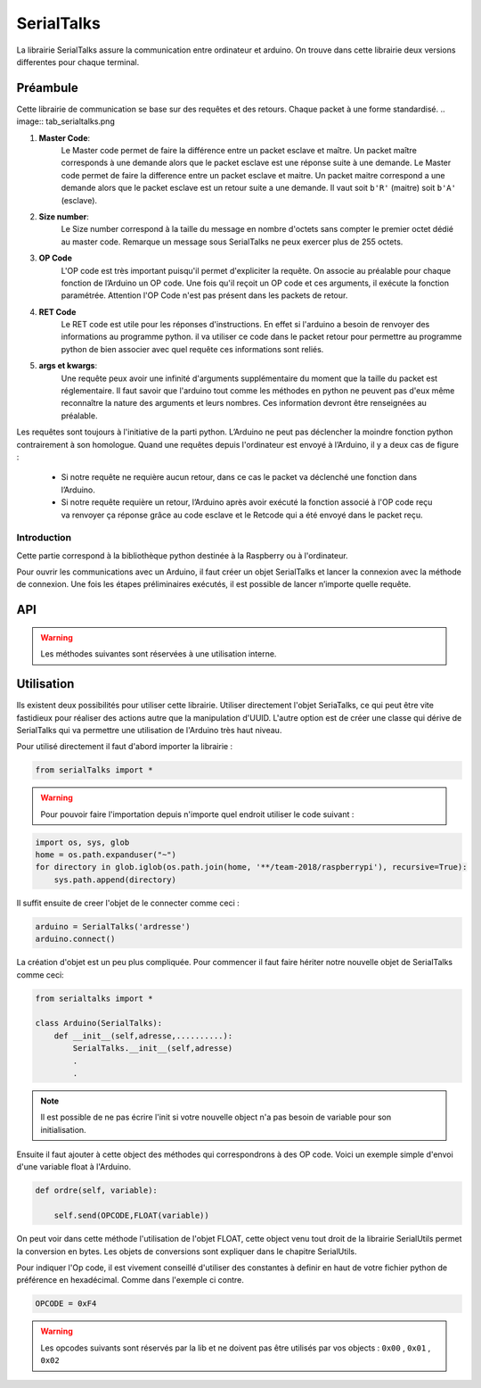 ############
SerialTalks
############

La librairie SerialTalks assure la communication entre ordinateur et arduino.
On trouve dans cette librairie deux versions differentes pour chaque terminal.

*************
Préambule
*************

Cette librairie de communication se base sur des requêtes et des retours. Chaque packet à une forme standardisé.
.. image:: tab_serialtalks.png

1. **Master Code**:
    Le Master code permet de faire la différence entre un packet esclave et maître. Un packet maître corresponds à une demande alors que le packet esclave est une réponse suite à une demande.    Le Master code permet de faire la difference entre un packet esclave et maitre. Un packet maitre correspond a une demande alors que le packet esclave est un retour suite a une demande.
    Il vaut soit ``b'R'`` (maitre)  soit ``b'A'`` (esclave).
2. **Size number**:
    Le Size number correspond à la taille du message en nombre d'octets sans compter le premier octet dédié au master code. Remarque un message sous SerialTalks ne peux exercer plus de 255 octets.
3. **OP Code**
    L'OP code est très important puisqu'il permet d'expliciter la requête. On associe au préalable pour chaque fonction de l’Arduino un OP code. Une fois qu'il reçoit un OP code et ces arguments, il exécute la fonction paramétrée. Attention l'OP Code n'est pas présent dans les packets de retour.
4. **RET Code**
    Le RET code est utile pour les réponses d'instructions. En effet si l'arduino a besoin de renvoyer des informations au programme python. il va utiliser ce code dans le packet retour pour permettre au programme python de bien associer avec quel requête ces informations sont reliés.
5. **args et kwargs**:
    Une requête peux avoir une infinité d'arguments supplémentaire du moment que la taille du packet est réglementaire. Il faut savoir que l'arduino tout comme les méthodes en python ne peuvent pas d'eux même reconnaître la nature des arguments et leurs nombres. Ces information devront être renseignées au préalable.


Les requêtes sont toujours à l'initiative de la parti python. L’Arduino ne peut pas déclencher la moindre fonction python contrairement à son homologue.
Quand une requêtes depuis l'ordinateur est envoyé à l’Arduino, il y a deux cas de figure : 

 * Si notre requête ne requière aucun retour, dans ce cas le packet va déclenché une fonction dans l’Arduino.
 * Si notre requête requière un retour, l’Arduino après avoir exécuté la fonction associé à l'OP code reçu va renvoyer ça réponse grâce au code esclave et le Retcode qui a été envoyé dans le packet reçu.




Introduction
-------------------------

Cette partie correspond à la bibliothèque python destinée à la Raspberry ou à l'ordinateur.

Pour ouvrir les communications avec un Arduino, il faut créer un objet SerialTalks et lancer la connexion avec la méthode de connexion.
Une fois les étapes préliminaires exécutés, il est possible de lancer n’importe quelle requête.    

***********
API
***********


.. class:: SerialTalks

    .. method:: __init__(port)

        :param port:
            Adresse de l'Arduino à connecter, le format de l'adresse dépend de l'OS utilisé.
            Sous Windows elle sera de la forme : ``COM3`` . Alors que sous Linux on aura une adresse de la forme : ``/dev/ttyUSB0`` ou ``/dev/arduino/WheeledBase``

    .. method:: connect(timeout=5)

        Connecte l'Arduino avec l'ordinateur, si cette méthode s’exécute sans erreur, il est ensuite possible d'envoyer des instructions.

        :param int timeout:

            Choisi un timeout pour la connexion entre l'ordinateur et l'arduino (en seconde)

        :exception ConnectionFailedError:

             Dans le cas où l'Arduino n'est pas trouvé ou ne peut pas être configuré.

        :exception AlreadyConnectedError:

            Dans le cas où l'Arduino est déjà connecté.

    .. method:: disconnect()

        Déconnecte l'Arduino.

    .. method:: send(opcode, *args)

        Envoi une requête sans retour d'information de la part de l'Arduino, exemple définir une nouvelle position.

        :param hexa opcode: Code correspondant à la requête demandée. Généralement utilisé sous forme de nombre hexadécimal. Exemple : ``0xF4``

        :param bytes args: Arguments à ajouter en fonction de la requête executée, toujours sous la forme de bytes. Pour la conversion utiliser SerialUtils.

        :return: Code d'identification pour le retour d'informations (retcode). Nombre entier généré aléatoirement entre 0 et 4294967295.

    .. method:: get_queue(retcode)

        :param int retcode: Code d'identification donné lors de l'envoi de la requête. Cela permet de pouvoir retrouver le retour de l'Arduino à propos de cette requête.

        :return: Renvoie l'objet |queue|_ relié avec le retcode.


    .. method:: delete_queue(retcode)

        Supprime une |queue|_ .

        :param int retcode: Code d'indentification de la |queue|_ à supprimer.

    .. method:: reset_queues()

       Supprime toutes les |queue|_ .



    .. method:: poll(retcode, timeout=0)

        Récupère un message en attente dans une queue.

        :param int retcode: Code d'identification de la queue à utiliser.

        :param int timeout: Timeout pour la réception du message.

        :return: Message en bytes.



    .. method:: flush( retcode)

        Méthode pour vider une queue.

        :param int retcode: Code d'identification de la queue à utiliser.

    .. method:: execute( opcode, *args, timeout=5)

        Méthode pour executer une requête avec un retour d'informations. 

        :param int opcode: Code d'identification de la requête à effectuer.
        :param bytes args: Arguments à transmettre à l'Arduino. Attention, les convertir en bytes avant envoi.
        :param int  timeout: Timeout de la réception (en secondes).
        :return: Arguments reçu de l'Arduino sous l'objet Deserialser. 

    .. method:: getuuid(timeout=5)

        Demande à l'Arduino son nom d'identification (ou UUID).

        :param int timeout: Timeout de la réception (en secondes) de l'identification.
        :return: L'identification de l'Arduino.


    .. method:: setuuid( uuid)

        Défini une nouvelle identification pour l'Arduino.

        :param uuid: Nouvelle identification pour l'Arduino.


    .. method:: getlog( retcode, timeout=0)

    .. method:: getout(timeout=0)

    .. method:: geterr(timeout=0):


    .. warning:: Les méthodes suivantes sont réservées à une utilisation interne.

    .. method:: process(message)

        Place un message sous forme de bytes provenant de l'Arduino dans une Queue grâce au retcode contenu dans le message.

        :param bytes message: Message à traiter.

    .. method:: rawsend()





************
Utilisation
************

Ils existent deux possibilités pour utiliser cette librairie. Utiliser directement l'objet SeriaTalks, ce qui peut être vite fastidieux pour réaliser des actions autre que la manipulation d'UUID. L'autre option est de créer une classe qui dérive de SerialTalks qui va permettre une utilisation de l'Arduino très haut niveau.

Pour utilisé directement il faut d'abord importer la librairie :

.. code::

    from serialTalks import *

.. warning::

    Pour pouvoir faire l'importation depuis n'importe quel endroit utiliser le code suivant : 

.. code::

    import os, sys, glob
    home = os.path.expanduser("~")
    for directory in glob.iglob(os.path.join(home, '**/team-2018/raspberrypi'), recursive=True):
    	sys.path.append(directory)


Il suffit ensuite de creer l'objet de le connecter comme ceci : 

.. code::
    
    arduino = SerialTalks('ardresse')
    arduino.connect()

La création d'objet est un peu plus compliquée. Pour commencer il faut faire hériter notre nouvelle objet de SerialTalks comme ceci:

.. code::

    from serialtalks import *

    class Arduino(SerialTalks): 
        def __init__(self,adresse,..........):
            SerialTalks.__init__(self,adresse)
            .
            .

.. note:: Il est possible de ne pas écrire l'init si votre nouvelle object n'a pas besoin de variable pour son initialisation.

Ensuite il faut ajouter à cette object des méthodes qui correspondrons à des OP code. 
Voici un exemple simple d'envoi d'une variable float à l'Arduino.

.. code::

    def ordre(self, variable):

        self.send(OPCODE,FLOAT(variable))

On peut voir dans cette méthode l'utilisation de l'objet FLOAT, cette object venu tout droit de la librairie SerialUtils permet la conversion en bytes. Les objets de conversions sont expliquer dans le chapitre SerialUtils.

Pour indiquer l'Op code, il est vivement conseillé d'utiliser des constantes à definir en haut de votre fichier python de préférence en hexadécimal. Comme dans l'exemple ci contre.

.. code:: 

    OPCODE = 0xF4

.. warning:: Les opcodes suivants sont réservés par la lib et ne doivent pas être utilisés par vos objects : ``0x00`` , ``0x01`` , ``0x02``





.. |queue| replace:: Queue
.. _queue: https://docs.python.org/3.6/library/queue.html